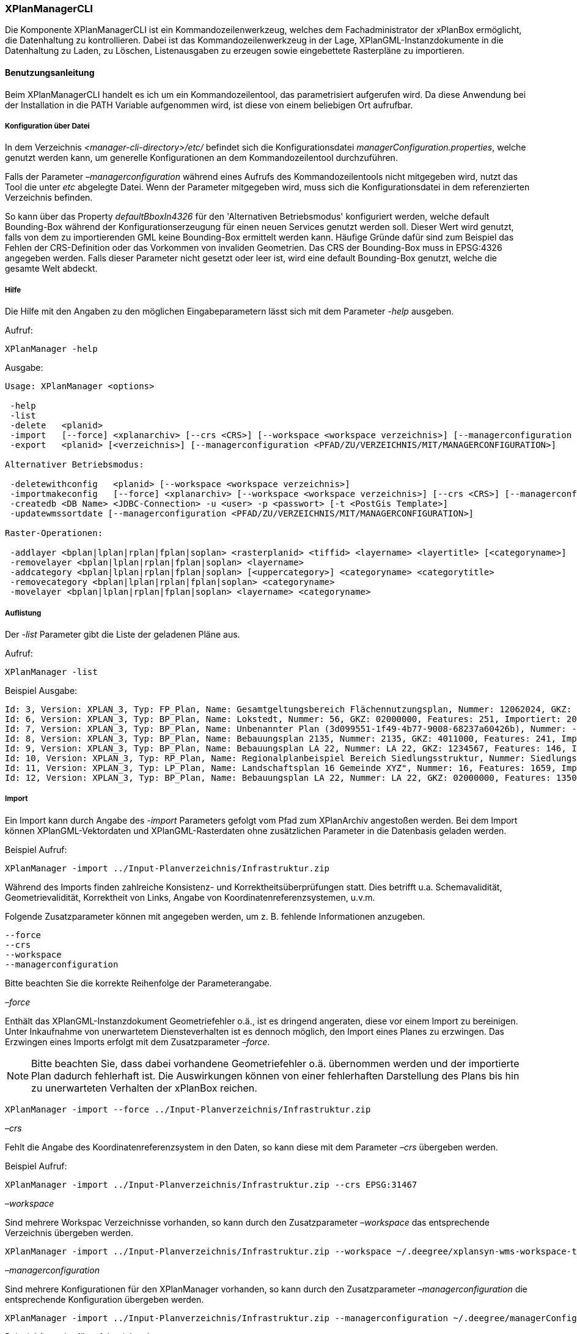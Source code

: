 [[xplanmanager-cli]]
=== XPlanManagerCLI

Die Komponente XPlanManagerCLI ist ein Kommandozeilenwerkzeug, welches
dem Fachadministrator der xPlanBox ermöglicht, die Datenhaltung zu
kontrollieren. Dabei ist das Kommandozeilenwerkzeug in der Lage,
XPlanGML-Instanzdokumente in die Datenhaltung zu Laden, zu Löschen,
Listenausgaben zu erzeugen sowie eingebettete Rasterpläne zu
importieren.

[[xplanmanager-cli-benutzungsanleitung]]
==== Benutzungsanleitung

Beim XPlanManagerCLI handelt es ich um ein Kommandozeilentool, das
parametrisiert aufgerufen wird. Da diese Anwendung bei der Installation
in die PATH Variable aufgenommen wird, ist diese von einem beliebigen
Ort aufrufbar.

[[xplanmanager-cli-konfiguration-ueber-datei]]
===== Konfiguration über Datei

In dem Verzeichnis _<manager-cli-directory>/etc/_ befindet sich die
Konfigurationsdatei __managerConfiguration.properties__, welche genutzt
werden kann, um generelle Konfigurationen an dem Kommandozeilentool
durchzuführen.

Falls der Parameter _–managerconfiguration_ während eines Aufrufs des
Kommandozeilentools nicht mitgegeben wird, nutzt das Tool die unter
_etc_ abgelegte Datei. Wenn der Parameter mitgegeben wird, muss sich die
Konfigurationsdatei in dem referenzierten Verzeichnis befinden.

So kann über das Property _defaultBboxIn4326_ für den 'Alternativen
Betriebsmodus' konfiguriert werden, welche default Bounding-Box während
der Konfigurationserzeugung für einen neuen Services genutzt werden
soll. Dieser Wert wird genutzt, falls von dem zu importierenden GML
keine Bounding-Box ermittelt werden kann. Häufige Gründe dafür sind zum
Beispiel das Fehlen der CRS-Definition oder das Vorkommen von invaliden
Geometrien. Das CRS der Bounding-Box muss in EPSG:4326 angegeben werden.
Falls dieser Parameter nicht gesetzt oder leer ist, wird eine default
Bounding-Box genutzt, welche die gesamte Welt abdeckt.

[[xplanmanager-cli-hilfe]]
===== Hilfe

Die Hilfe mit den Angaben zu den möglichen Eingabeparametern lässt sich
mit dem Parameter _-help_ ausgeben.

Aufruf:

----
XPlanManager -help
----

Ausgabe:

----
Usage: XPlanManager <options>

 -help
 -list
 -delete   <planid>
 -import   [--force] <xplanarchiv> [--crs <CRS>] [--workspace <workspace verzeichnis>] [--managerconfiguration <PFAD/ZU/VERZEICHNIS/MIT/MANAGERCONFIGURATION>]
 -export   <planid> [<verzeichnis>] [--managerconfiguration <PFAD/ZU/VERZEICHNIS/MIT/MANAGERCONFIGURATION>]

Alternativer Betriebsmodus:

 -deletewithconfig   <planid> [--workspace <workspace verzeichnis>]
 -importmakeconfig   [--force] <xplanarchiv> [--workspace <workspace verzeichnis>] [--crs <CRS>] [--managerconfiguration <PFAD/ZU/VERZEICHNIS/MIT/MANAGERCONFIGURATION>]
 -createdb <DB Name> <JDBC-Connection> -u <user> -p <passwort> [-t <PostGis Template>]
 -updatewmssortdate [--managerconfiguration <PFAD/ZU/VERZEICHNIS/MIT/MANAGERCONFIGURATION>]

Raster-Operationen:

 -addlayer <bplan|lplan|rplan|fplan|soplan> <rasterplanid> <tiffid> <layername> <layertitle> [<categoryname>]
 -removelayer <bplan|lplan|rplan|fplan|soplan> <layername>
 -addcategory <bplan|lplan|rplan|fplan|soplan> [<uppercategory>] <categoryname> <categorytitle>
 -removecategory <bplan|lplan|rplan|fplan|soplan> <categoryname>
 -movelayer <bplan|lplan|rplan|fplan|soplan> <layername> <categoryname>
----

[[xplanmanager-cli-auflistung]]
===== Auflistung

Der _-list_ Parameter gibt die Liste der geladenen Pläne aus.

Aufruf:

----
XPlanManager -list
----

Beispiel Ausgabe:

----
Id: 3, Version: XPLAN_3, Typ: FP_Plan, Name: Gesamtgeltungsbereich Flächennutzungsplan, Nummer: 12062024, GKZ: 12062024, Features: 2808, Importiert: 2010-02-18 17:57:11.669
Id: 6, Version: XPLAN_3, Typ: BP_Plan, Name: Lokstedt, Nummer: 56, GKZ: 02000000, Features: 251, Importiert: 2010-02-18 17:58:57.2
Id: 7, Version: XPLAN_3, Typ: BP_Plan, Name: Unbenannter Plan (3d099551-1f49-4b77-9008-68237a60426b), Nummer: -, GKZ: 4011000, Features: 351, Importiert: 2010-02-18 17:59:38.704
Id: 8, Version: XPLAN_3, Typ: BP_Plan, Name: Bebauungsplan 2135, Nummer: 2135, GKZ: 4011000, Features: 241, Importiert: 2010-02-18 18:00:45.077
Id: 9, Version: XPLAN_3, Typ: BP_Plan, Name: Bebauungsplan LA 22, Nummer: LA 22, GKZ: 1234567, Features: 146, Importiert: 2010-02-18 18:01:41.563
Id: 10, Version: XPLAN_3, Typ: RP_Plan, Name: Regionalplanbeispiel Bereich Siedlungsstruktur, Nummer: Siedlungsstruktur 1, Features: 282, Importiert: 2010-02-18 18:02:25.616
Id: 11, Version: XPLAN_3, Typ: LP_Plan, Name: Landschaftsplan 16 Gemeinde XYZ", Nummer: 16, Features: 1659, Importiert: 2010-02-18 18:03:22.091
Id: 12, Version: XPLAN_3, Typ: BP_Plan, Name: Bebauungsplan LA 22, Nummer: LA 22, GKZ: 02000000, Features: 1350, Importiert: 2010-02-18 21:16:06.753 Anzahl Pläne: 11
----

[[import]]
===== Import

Ein Import kann durch Angabe des _-import_ Parameters gefolgt vom Pfad
zum XPlanArchiv angestoßen werden. Bei dem Import können
XPlanGML-Vektordaten und XPlanGML-Rasterdaten ohne zusätzlichen
Parameter in die Datenbasis geladen werden.

Beispiel Aufruf:

----
XPlanManager -import ../Input-Planverzeichnis/Infrastruktur.zip
----

Während des Imports finden zahlreiche Konsistenz- und
Korrektheitsüberprüfungen statt. Dies betrifft u.a. Schemavalidität,
Geometrievalidität, Korrektheit von Links, Angabe von
Koordinatenreferenzsystemen, u.v.m.

Folgende Zusatzparameter können mit angegeben werden, um z. B. fehlende
Informationen anzugeben.

----
--force
--crs
--workspace
--managerconfiguration
----

Bitte beachten Sie die korrekte Reihenfolge der Parameterangabe.

_–force_

Enthält das XPlanGML-Instanzdokument Geometriefehler o.ä., ist es
dringend angeraten, diese vor einem Import zu bereinigen. Unter
Inkaufnahme von unerwartetem Diensteverhalten ist es dennoch möglich,
den Import eines Planes zu erzwingen. Das Erzwingen eines Imports
erfolgt mit dem Zusatzparameter __–force__.

NOTE: Bitte beachten Sie, dass dabei vorhandene Geometriefehler o.ä.
übernommen werden und der importierte Plan dadurch fehlerhaft ist. Die
Auswirkungen können von einer fehlerhaften Darstellung des Plans bis hin
zu unerwarteten Verhalten der xPlanBox reichen.

----
XPlanManager -import --force ../Input-Planverzeichnis/Infrastruktur.zip
----

_–crs_

Fehlt die Angabe des Koordinatenreferenzsystem in den Daten, so kann
diese mit dem Parameter _–crs_ übergeben werden.

Beispiel Aufruf:

----
XPlanManager -import ../Input-Planverzeichnis/Infrastruktur.zip --crs EPSG:31467
----

_–workspace_

Sind mehrere Workspac Verzeichnisse vorhanden, so kann durch den
Zusatzparameter _–workspace_ das entsprechende Verzeichnis übergeben
werden.

----
XPlanManager -import ../Input-Planverzeichnis/Infrastruktur.zip --workspace ~/.deegree/xplansyn-wms-workspace-test
----

_–managerconfiguration_

Sind mehrere Konfigurationen für den XPlanManager vorhanden, so kann durch den
Zusatzparameter _–managerconfiguration_ die entsprechende Konfiguration
übergeben werden.

----
XPlanManager -import ../Input-Planverzeichnis/Infrastruktur.zip --managerconfiguration ~/.deegree/managerConfiguration/
----

Beispiel Ausgabe für erfolgreichen Import

----
Analyse des XPlan-Archivs
('../../resources/testdata/XPlanGML_3_0/Infrastruktur.zip')...OK.
- Analyse des Dokuments...OK [1167 ms]: XPLAN_3, RP_Plan, EPSG:31466
- Schema-Validierung...OK [5135 ms]
- Einlesen der Features (+ Geometrievalidierung)...OK [6486 ms]: 492 Features

Geometrie-Warnungen: 20
- LineString (Ende in Zeile 33698, Spalte 26): Geschlossene Kurve verwendet falsche Laufrichtung (CW).

- Überprüfung der XLink-Integrität...OK [3 ms]
- Überprüfung der externen Referenzen...OK [1 ms]
- Erzeugen der XPlan-Syn Features...Keine Beschreibung für externen Code 'RpTextDefaultSymbol' (CodeList XP_StylesheetListe) gefunden. Verwende Code als Beschreibung. Keine Beschreibung für externen Code 'RpTextDefaultSymbol' (CodeList XP_StylesheetListe) gefunden. Verwende Code als Beschreibung.
...
OK [6376 ms]
- Einfügen der Features in den FeatureStore (XPLAN_3)...OK [9873 ms].
- Einfügen der Features in den FeatureStore (XPLAN_SYN)...OK [9217 ms].
- Einfügen in Manager-DB...OK [49 ms].
- Einfügen von Plan-Artefakt 'xplan.gml'...OK.
- Persistierung...OK [109 ms].
Plan wurde eingefügt. Zugewiesene Id: 13
----

[[xplanmanager-cli-rasterdatenanalyse]]
===== Rasterdatenanalyse

Die Rasterdaten können beim Import auf Nutzbarkeit überprüft werden,
damit sichergestellt ist, dass diese korrekt in den XPlanWMS
eingebettet werden können.

Beim Import wird das CRS des Rasterplans überprüft.

Beispiel Aufruf:

----
./XPlanManager -importmakeconfig ~/test-data/V4_1_ID_103-25832.zip --managerconfiguration .
----

Beispiel Ausgabe:

----
Evaluationsergebniss von referenzierten Rasterdaten:
  - Name: B-Plan_Klingmuehl_Heideweg_Karte.tif Unterstütztes CRS: Ja Unterstütztes Bildformat: Ja
Es existieren keine invaliden Rasterdaten
- Einlesen der Features (+ Geometrievalidierung)...OK [839 ms]: 500 Features
- Überprüfung der XLink-Integrität...OK [2 ms]

- Erzeugen/Einsortieren der Rasterkonfigurationen (Veröffentlichungsdatum: 01.02.2002)...Succeeding plan id: null
73_B-Plan_Klingmuehl_Heideweg_Karte
77_B-Plan_Klingmuehl_Heideweg_Karte
79_B-Plan_Klingmuehl_Heideweg_Karte
OK [1591 ms]

Rasterscans:
 - B-Plan_Klingmuehl_Heideweg_Karte.tif
WMS Konfiguration für Id 79 nach /home/user/.deegree/xplansyn-wms-workspace geschrieben.
XPlan-Archiv wurde erfolgreich importiert. Zugewiesene Id: 79
----

Passt das CRS nicht mit dem CRS der Rasterdatenhaltung überein, so
erhält der Nutzer die Option, den Plan ohne Erzeugung der
Rasterkonfiguration zu importieren:

----
Evaluationsergebniss von referenzierten Rasterdaten:
  - Name: Abrundungssatzung_Gruhno_ergb.tif Unterstütztes CRS: Kein Unterstütztes Bildformat: Ja
Aufgrund invalider Rasterdaten wird der Import abgebrochen. Sie können den Import ohne die Erzeugung von Rasterkonfigurationen erzwingen, indem Sie die Option --force angeben.
----

[[xplanmanager-cli-bearbeitung-von-ebenenbaeumen]]
===== Bearbeitung von Ebenenbäumen

Die Bearbeitung von Ebenenbäumen wird als Erweiterung des XPlanManagers
bereitgestellt. Hiermit ist es möglich, Rasterlayer zusätzlich zur
sortierten Kategorieebene auch noch thematisch zu organisieren. Die
sortierte Kategorieebene kann nicht manuell bearbeitet werden. Die
bereitgestellten Funktionen ergeben sich aus folgender Spezifikation:

.  XPlanManager fügt eine Ebene in den Ebenenbaum ein. Wird der
_<categoryname>_ weggelassen, wird die Ebene direkt unter der
Wurzelebene eingefügt. Die tiffid ist hierbei der Datei-Basisname der
gewünschten .tiff-Datei von dem Rasterplan.
+
----
XPlanManager -addlayer <bplan|rplan|fplan|lplan> <rasterplanid> <tiffid> <layername> <layertitle> [<categoryname>]
----

.  XPlanManager entfernt eine Ebene aus der Ebenenkonfiguration.
+
----
XPlanManager -removelayer <bplan|rplan|fplan|lplan> <layername>
----

.  XPlanManager fügt eine Kategorieebene hinzu. Wird der
_<uppercategory>_ weggelassen, wird die Ebene direkt unter der
Wurzelebene eingefügt, andernfalls wird diese unterhalb der mit
_<uppercategory>_ angegebenen Kategorieebene eingefügt. Das Verhalten
ist rekursiv, d.h. die Verschachtelung der Kategorieebenen kann beliebig
tief erfolgen.
+
----
XPlanManager -addcategory <bplan|rplan|fplan|lplan> [<uppercategory>] <categoryname> <categorytitle>
----

.  XPlanManager löscht eine Kategorieebene. Achtung: Handelt es sich
bei der zu löschenden Kategorieebene um eine Ebene mit untergeordneten
Kategorien, werden diese ebenfalls gelöscht!
+
----
XPlanManager -removecategory <bplan|rplan|fplan|lplan> <categoryname>
----

.  XPlanManager bewegt eine Ebene in eine andere Kategorieebene.
+
----
XPlanManager -movelayer <bplan|rplan|fplan|lplan> <layername> <categoryname>
----

[[xplanmanager-cli-export]]
===== Export

Der Export eines Planes erfolgt unter Angabe des _-export_ Parameters
gefolgt von der PlanID (kann zuvor mit _-list_ herausgefunden werden)
und dem Ausgabeverzeichnis.

Beispiel Aufruf:

----
XPlanManager -export 9 outputverzeichnis
----

Beispiel Ausgabe für erfolgreichen Export:

----
- Schreibe Artefakt 'xplan.gml'...OK.
Plan 9 wurde nach 'xplan-exported-9.zip' exportiert.
----

[[xplanmanager-cli-loeschen]]
===== Löschen

Beim Löschen wird dem _-delete_ Parameter die PlanID (kann zuvor mit
_-list_ herausgefunden werden) übergeben.

Beispiel Aufruf:

----
XPlanManager -delete 1
----

Beispiel Ausgabe:

----
- Entferne Plan 1 aus dem FeatureStore (XPLAN_3)...OK
- Entferne Plan 1 aus dem FeatureStore (XPLAN_SYN)...OK
- Entferne Plan 1 aus der Manager-DB...OK
- Persistierung...OK
Plan 1 wurde gelöscht.
----

[[xplanmanager-cli-alternativer-betriebsmodus]]
===== Alternativer Betriebsmodus

Alternativ zum normalen Import von Plänen bietet der XPlanManagerCLI die
Möglichkeit, für jeden Plan eigene WMS Konfigurationen zu verwalten,
sodass planspezifische WMS Dienste möglich sind. Dazu gibt es insgesamt
3 verschiedene Optionen für den XPlanManagerCLI.

Datenbank erzeugen:
  Mit dem XPlanManager kann die Datenhaltung für Xplan-Archive erzeugt
  werden. Der XPlanManager wird beim Erzeugen der Datenhaltung auf diese
  neue Datenbank eingestellt.

----
XPlanManager -createdb 'test' jdbc:postgresql://localhost:5432 -u postgres -p postgres
----

Aktualisierung des Sortierfeldes für die Visualisierung:
  Mit dem XPlanManagerCLI können die Werte der Sortierfelder in der
  Datenbank anhand einer bestehenden managerConfiguration.properties
  Datei aktualisiert werden. Der Aufruf kann ohne Parameter oder mit dem
  optionalen Parameter _–managerconfiguration_ erfolgen. Details zu
  diesem Parameter sind im Abschnitt
  Konfiguration über Datei <_anchor-manager-cli-managerConfigFile> zu
  finden.

----
XPlanManager -updatewmssortdate
----

Konfiguration erzeugen:
  Soll beim Import eine WMS Konfiguration erzeugt werden, so muss der
  Import-Befehl folgendermaßen aussehen:

----
XPlanManager -importmakeconfig ../../resources/testdata/XPlanGML_4_0/Infrastruktur.zip
----

Über das Property _defaultBboxIn4326_ in der Konfigurationsdatei
_managerConfiguration.properties_ kann angegeben werden, welche default
Bounding-Box während der Konfigurationserzeugung für einen neuen
Services genutzt werden soll (für weitere Details siehe _Konfiguration
über Datei_ weiter oben).

Folgende Zusatzparameter können mit angegeben werden:

----
--force
--crs
--workspace
--managerconfiguration
----

Konfiguration löschen:
  Die entsprechende Konfiguration wird im Workspace
  _xplansyn-wms-workspace_ im _.deegree_ Verzeichnis des entsprechenden
  Nutzers abgelegt. Soll ein so importierter Plan gelöscht werden, ist
  folgender Befehl notwendig:

----
XPlanManager -deletewithconfig 1
----

[[xplanmanager-cli-troubleshooting]]
===== Troubleshooting

Beim Import sehr großer Archive, kann es zu einem _OutOfMemoryError_
Laufzeitfehler kommen, da die Java Virtual Machine keinen weiteren
freien Speicher allokieren kann. Wenn der Server noch über freien
Arbeitspeicher verfügt, dann kann dieser über die Umgebungsvariable
_JAVA_OPTS_ unter Linux wie folgt erhöht werden:

----
export JAVA_OPTS="-Xmx4096m"
----

Weitere Informationen zur Konfiguration des Servers im Kapitel
<<bekannte-probleme,Bekannte Probleme - Kapazitätsbezogene Einschränkungen>> und
im Betriebshandbuch.
